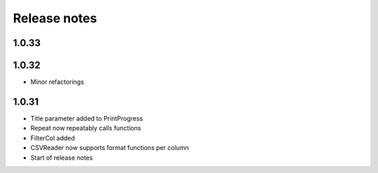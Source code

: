 Release notes
=============

1.0.33
------



1.0.32
------

- Minor refactorings


1.0.31
------

- Title parameter added to PrintProgress
- Repeat now repeatably calls functions
- FilterCol added
- CSVReader now supports format functions per column
- Start of release notes
